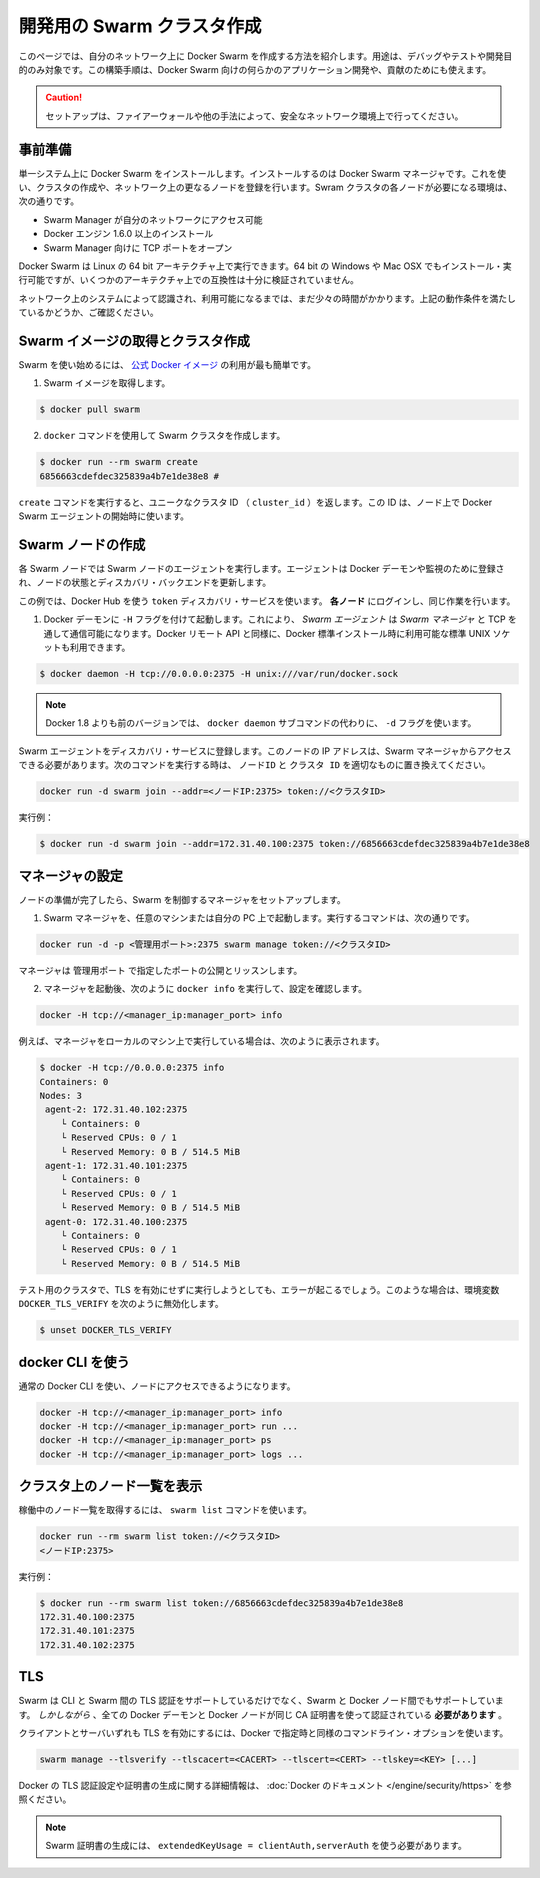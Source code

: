 .. http://docs.docker.com/swarm/install-manual/
.. doc version: 1.9
.. check date: 2015/11/25

.. Create a swarm for development

==============================
開発用の Swarm クラスタ作成
==============================

.. This section tells you how to create a Docker Swarm on your network to use only for debugging, testing, or development purposes. You can also use this type of installation if you are developing custom applications for Docker Swarm or contributing to 

このページでは、自分のネットワーク上に Docker Swarm を作成する方法を紹介します。用途は、デバッグやテストや開発目的のみ対象です。この構築手順は、Docker Swarm 向けの何らかのアプリケーション開発や、貢献のためにも使えます。

.. Caution: Only use this set up if your network environment is secured by a firewall or other measures.

.. caution::

   セットアップは、ファイアーウォールや他の手法によって、安全なネットワーク環境上で行ってください。

.. Prerequisites

事前準備
==========

.. You install Docker Swarm on a single system which is known as your Docker Swarm manager. You create the cluster, or swarm, on one or more additional nodes on your network. Each node in your swarm must:

単一システム上に Docker Swarm をインストールします。インストールするのは Docker Swarm マネージャです。これを使い、クラスタの作成や、ネットワーク上の更なるノードを登録を行います。Swram クラスタの各ノードが必要になる環境は、次の通りです。

..    be accessible by the swarm manager across your network
    have Docker Engine 1.6.0+ installed
    open a TCP port to listen for the manager

* Swarm Manager が自分のネットワークにアクセス可能
* Docker エンジン 1.6.0 以上のインストール
* Swarm Manager 向けに TCP ポートをオープン

.. You can run Docker Swarm on Linux 64-bit architectures. You can also install and run it on 64-bit Windows and Max OSX but these architectures are not regularly tested for compatibility.

Docker Swarm は Linux の 64 bit アーキテクチャ上で実行できます。64 bit の Windows や Mac OSX でもインストール・実行可能ですが、いくつかのアーキテクチャ上での互換性は十分に検証されていません。

.. Take a moment and idntify the systems on your network that you intend to use. Ensure each node meets the requirements listed above.

ネットワーク上のシステムによって認識され、利用可能になるまでは、まだ少々の時間がかかります。上記の動作条件を満たしているかどうか、ご確認ください。

.. Pull the swarm image and create a cluster.

Swarm イメージの取得とクラスタ作成
========================================

.. The easiest way to get started with Swarm is to use the official Docker image.

Swarm を使い始めるには、 `公式 Docker イメージ <https://registry.hub.docker.com/_/swarm/>`_ の利用が最も簡単です。

..    Pull the swarm image.

1. Swarm イメージを取得します。

.. code-block:: bash

   $ docker pull swarm

..    Create a Swarm cluster using the docker command.

2. ``docker`` コマンドを使用して Swarm クラスタを作成します。

.. code-block:: bash

   $ docker run --rm swarm create
   6856663cdefdec325839a4b7e1de38e8 # 

..    The create command returns a unique cluster ID (cluster_id). You’ll need this ID when starting the Docker Swarm agent on a node.

``create`` コマンドを実行すると、ユニークなクラスタ ID （ ``cluster_id`` ）を返します。この ID は、ノード上で Docker Swarm エージェントの開始時に使います。

.. Create swarm nodes

Swarm ノードの作成
====================

.. Each Swarm node will run a Swarm node agent. The agent registers the referenced Docker daemon, monitors it, and updates the discovery backend with the node’s status.

各 Swarm ノードでは Swarm ノードのエージェントを実行します。エージェントは Docker デーモンや監視のために登録され、ノードの状態とディスカバリ・バックエンドを更新します。

.. This example uses the Docker Hub based token discovery service. Log into each node and do the following.

この例では、Docker Hub を使う ``token`` ディスカバリ・サービスを使います。 **各ノード** にログインし、同じ作業を行います。

..    Start the Docker daemon with the -H flag. This ensures that the Docker remote API on Swarm Agents is available over TCP for the Swarm Manager, as well as the standard unix socket which is available in default docker installs.

1. Docker デーモンに ``-H`` フラグを付けて起動します。これにより、 *Swarm エージェント* は *Swarm マネージャ* と TCP を通して通信可能になります。Docker リモート API と同様に、Docker 標準インストール時に利用可能な標準 UNIX ソケットも利用できます。

.. code-block:: bash

   $ docker daemon -H tcp://0.0.0.0:2375 -H unix:///var/run/docker.sock

..        Note: versions of docker prior to 1.8 used the -d flag instead of the docker daemon subcommand.

.. note::

   Docker 1.8 よりも前のバージョンでは、 ``docker daemon`` サブコマンドの代わりに、 ``-d`` フラグを使います。

.. Register the Swarm agents to the discovery service. The node’s IP must be accessible from the Swarm Manager. Use the following command and replace with the proper node_ip and cluster_id to start an agent:

Swarm エージェントをディスカバリ・サービスに登録します。このノードの IP アドレスは、Swarm マネージャからアクセスできる必要があります。次のコマンドを実行する時は、 ``ノードID`` と ``クラスタ ID``  を適切なものに置き換えてください。

.. code-block:: bash

   docker run -d swarm join --addr=<ノードIP:2375> token://<クラスタID>

..    For example:

実行例：

.. code-block:: bash

   $ docker run -d swarm join --addr=172.31.40.100:2375 token://6856663cdefdec325839a4b7e1de38e8


.. Configure a manager

マネージャの設定
====================

.. Once you have your nodes established, set up a manager to control the swarm.

ノードの準備が完了したら、Swarm を制御するマネージャをセットアップします。

..    Start the Swarm manager on any machine or your laptop.

1. Swarm マネージャを、任意のマシンまたは自分の PC 上で起動します。実行するコマンドは、次の通りです。

..     The following command illustrates how to do this:

.. code-block:: bash

   docker run -d -p <管理用ポート>:2375 swarm manage token://<クラスタID>

..     The manager is exposed and listening on <manager_port>.

マネージャは ``管理用ポート`` で指定したポートの公開とリッスンします。

..    Once the manager is running, check your configuration by running docker info as follows:

2. マネージャを起動後、次のように ``docker info`` を実行して、設定を確認します。

.. code-block:: bash

   docker -H tcp://<manager_ip:manager_port> info

..    For example, if you run the manager locally on your machine:

例えば、マネージャをローカルのマシン上で実行している場合は、次のように表示されます。

.. code-block:: bash

   $ docker -H tcp://0.0.0.0:2375 info
   Containers: 0
   Nodes: 3
    agent-2: 172.31.40.102:2375
       └ Containers: 0
       └ Reserved CPUs: 0 / 1
       └ Reserved Memory: 0 B / 514.5 MiB
    agent-1: 172.31.40.101:2375
       └ Containers: 0
       └ Reserved CPUs: 0 / 1
       └ Reserved Memory: 0 B / 514.5 MiB
    agent-0: 172.31.40.100:2375
       └ Containers: 0
       └ Reserved CPUs: 0 / 1
       └ Reserved Memory: 0 B / 514.5 MiB

.. If you are running a test cluster without TLS enabled, you may get an error. In that case, be sure to unset DOCKER_TLS_VERIFY with:

テスト用のクラスタで、TLS を有効にせずに実行しようとしても、エラーが起こるでしょう。このような場合は、環境変数 ``DOCKER_TLS_VERIFY`` を次のように無効化します。

.. code-block:: bash

   $ unset DOCKER_TLS_VERIFY

.. Using the docker CLI

docker CLI を使う
====================

.. You can now use the regular Docker CLI to access your nodes:

通常の Docker CLI を使い、ノードにアクセスできるようになります。

.. code-block:: bash

   docker -H tcp://<manager_ip:manager_port> info
   docker -H tcp://<manager_ip:manager_port> run ...
   docker -H tcp://<manager_ip:manager_port> ps
   docker -H tcp://<manager_ip:manager_port> logs ...

.. List nodes in your cluster

クラスタ上のノード一覧を表示
==============================

.. You can get a list of all your running nodes using the swarm list command:

稼働中のノード一覧を取得するには、 ``swarm list`` コマンドを使います。

.. code-block:: bash

   docker run --rm swarm list token://<クラスタID>
   <ノードIP:2375>

.. For example: 

実行例：

.. code-block:: bash

   $ docker run --rm swarm list token://6856663cdefdec325839a4b7e1de38e8
   172.31.40.100:2375
   172.31.40.101:2375
   172.31.40.102:2375

.. TLS

TLS
====================

.. Swarm supports TLS authentication between the CLI and Swarm but also between Swarm and the Docker nodes. However, all the Docker daemon certificates and client certificates must be signed using the same CA-certificate.

Swarm は CLI と Swarm 間の TLS 認証をサポートしているだけでなく、Swarm と Docker ノード間でもサポートしています。 *しかしながら* 、全ての Docker デーモンと Docker ノードが同じ CA 証明書を使って認証されている **必要があります** 。

.. In order to enable TLS for both client and server, the same command line options as Docker can be specified:

クライアントとサーバいずれも TLS を有効にするには、Docker で指定時と同様のコマンドライン・オプションを使います。

.. code-block:: bash

   swarm manage --tlsverify --tlscacert=<CACERT> --tlscert=<CERT> --tlskey=<KEY> [...]

.. Please refer to the Docker documentation for more information on how to set up TLS authentication on Docker and generating the certificates.

Docker の TLS 認証設定や証明書の生成に関する詳細情報は、 :doc:`Docker のドキュメント </engine/security/https>` を参照ください。

..     Note: Swarm certificates must be generated with extendedKeyUsage = clientAuth,serverAuth

.. note::

   Swarm 証明書の生成には、 ``extendedKeyUsage = clientAuth,serverAuth`` を使う必要があります。

